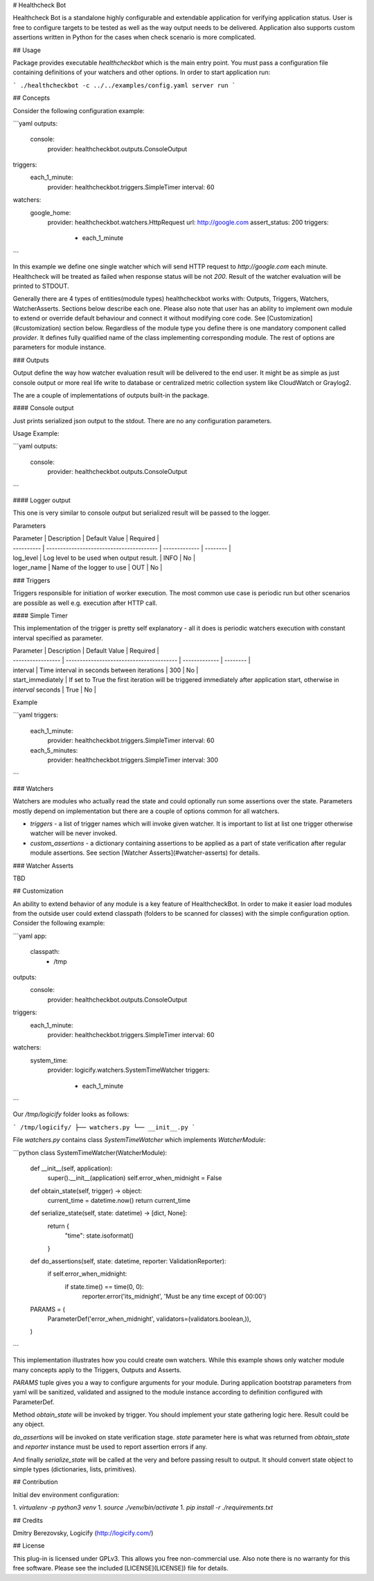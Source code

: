 # Healthcheck Bot

Healthcheck Bot is a standalone highly configurable and extendable application for verifying application status.
User is free to configure targets to be tested as well as the way output needs to be delivered. Application also supports custom
assertions written in Python for the cases when check scenario is more complicated.

## Usage

Package provides executable `healthcheckbot` which is the main entry point. You must pass a configuration file containing definitions of
your watchers and other options. In order to start application run:

```
./healthcheckbot -c ../../examples/config.yaml server run
```


## Concepts

Consider the following configuration example:

```yaml
outputs:
  console:
    provider: healthcheckbot.outputs.ConsoleOutput

triggers:
  each_1_minute:
    provider: healthcheckbot.triggers.SimpleTimer
    interval: 60

watchers:
  google_home:
    provider: healthcheckbot.watchers.HttpRequest
    url: http://google.com
    assert_status: 200
    triggers:
      - each_1_minute
```

In this example we define one single watcher which will send HTTP request to `http://google.com` each minute.
Healthcheck will be treated as failed when response status will be not `200`.
Result of the watcher evaluation will be printed to STDOUT.

Generally there are 4 types of entities(module types) healthcheckbot works with: Outputs, Triggers, Watchers, WatcherAsserts.
Sections below describe each one. Please also note that user has an ability to implement own module
to extend or override default behaviour and connect it without modifying core code. See [Customization](#customization) section below.
Regardless of the module type you define there is one mandatory component called `provider`. It defines fully qualified name
of the class implementing corresponding module. The rest of options are parameters for module instance.

### Outputs

Output define the way how watcher evaluation result will be delivered to the end user. It might be as simple as just console output
or more real life write to database or centralized metric collection system like CloudWatch or Graylog2.

The are a couple of implementations of outputs built-in the package.

#### Console output

Just prints serialized json output to the stdout. There are no any configuration parameters.

Usage Example:

```yaml
outputs:
  console:
    provider: healthcheckbot.outputs.ConsoleOutput
```

#### Logger output

This one is very similar to console output but serialized result will be passed to the logger.

Parameters

| Parameter  | Description                              | Default Value | Required |
| ---------- | ---------------------------------------- | ------------- | -------- |
| log_level  | Log level to be used when output result. | INFO          | No       |
| loger_name | Name of the logger to use                | OUT           | No       |


### Triggers

Triggers responsible for initiation of worker execution. The most common use case is periodic run but other scenarios are possible as well e.g. execution after HTTP call.

#### Simple Timer

This implementation of the trigger is pretty self explanatory - all it does is periodic watchers execution with constant interval specified as parameter.

| Parameter         | Description                              | Default Value | Required |
| ----------------- | ---------------------------------------- | ------------- | -------- |
| interval          | Time interval in seconds between iterations | 300           | No       |
| start_immediately | If set to True the first iteration will be triggered immediately after application start, otherwise in `interval` seconds | True          | No       |

Example

```yaml
triggers:
  each_1_minute:
    provider: healthcheckbot.triggers.SimpleTimer
    interval: 60
  each_5_minutes:
    provider: healthcheckbot.triggers.SimpleTimer
    interval: 300
```

### Watchers

Watchers are modules who actually read the state and could optionally run some assertions over the state. Parameters mostly depend on implementation but there are a couple of options common for all watchers.

* `triggers` - a list of trigger names which will invoke given watcher. It is important to list at list one trigger otherwise watcher will be never invoked.
* `custom_assertions` - a dictionary containing assertions to be applied as a part of state verification after regular module assertions. See section [Watcher Asserts](#watcher-asserts) for details.

### Watcher Asserts

TBD

## Customization

An ability to extend behavior of any module is a key feature of HealthcheckBot. In order to make it easier load modules from the outside user could extend classpath (folders to be scanned for classes) with the simple configuration option. Consider the following example:

```yaml
app:  
  classpath:
    - /tmp
outputs:
  console:
    provider: healthcheckbot.outputs.ConsoleOutput
triggers:
  each_1_minute:
    provider: healthcheckbot.triggers.SimpleTimer
    interval: 60
watchers:
  system_time:
    provider: logicify.watchers.SystemTimeWatcher
    triggers:
      - each_1_minute
```

Our `/tmp/logicify` folder looks as follows:

```
/tmp/logicify/
├── watchers.py
└── __init__.py
```

File `watchers.py` contains class `SystemTimeWatcher` which implements `WatcherModule`:

```python
class SystemTimeWatcher(WatcherModule):

    def __init__(self, application):
        super().__init__(application)
        self.error_when_midnight = False

    def obtain_state(self, trigger) -> object:
        current_time = datetime.now()
        return current_time

    def serialize_state(self, state: datetime) -> [dict, None]:
        return {
            "time": state.isoformat()
        }

    def do_assertions(self, state: datetime, reporter: ValidationReporter):
        if self.error_when_midnight:
            if state.time() == time(0, 0):
                reporter.error('its_midnight', 'Must be any time except of 00:00')

    PARAMS = (
        ParameterDef('error_when_midnight', validators=(validators.boolean,)),
    )
```

This implementation illustrates how you could create own watchers. While this example shows only watcher module many concepts apply to the Triggers, Outputs and Asserts.

`PARAMS` tuple gives you a way to configure arguments for your module. During application bootstrap parameters from yaml will be sanitized, validated and assigned to the module instance according to definition configured with ParameterDef. 

Method `obtain_state` will be invoked by trigger. You should implement your state gathering logic here. Result could be any object.

`do_assertions` will be invoked on state verification stage. `state` parameter here is what was returned from `obtain_state` and `reporter` instance must be used to report assertion errors if any.

And finally `serialize_state` will be called at the very and before passing result to output. It should convert state object to simple types (dictionaries, lists, primitives).

##  Contribution

Initial dev environment configuration:

1. `virtualenv -p python3 venv`
1. `source ./venv/bin/activate`
1. `pip install -r ./requirements.txt`

## Credits

Dmitry Berezovsky, Logicify (http://logicify.com/)

## License

This plug-in is licensed under GPLv3. This allows you free non-commercial use.
Also note there is no warranty for this free software. Please see the included [LICENSE](LICENSE]) file for details.


